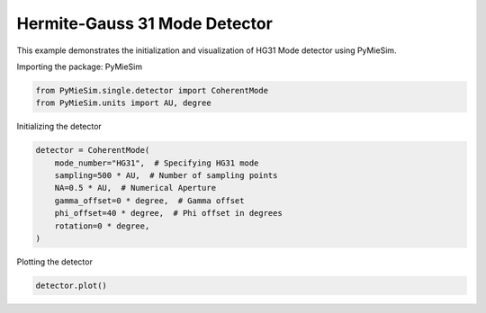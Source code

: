 
.. DO NOT EDIT.
.. THIS FILE WAS AUTOMATICALLY GENERATED BY SPHINX-GALLERY.
.. TO MAKE CHANGES, EDIT THE SOURCE PYTHON FILE:
.. "gallery/single/detector/HG11.py"
.. LINE NUMBERS ARE GIVEN BELOW.

.. only:: html

    .. note::
        :class: sphx-glr-download-link-note

        :ref:`Go to the end <sphx_glr_download_gallery_single_detector_HG11.py>`
        to download the full example code

.. rst-class:: sphx-glr-example-title

.. _sphx_glr_gallery_single_detector_HG11.py:


Hermite-Gauss 31 Mode Detector
==============================

This example demonstrates the initialization and visualization of HG31 Mode detector using PyMieSim.

.. GENERATED FROM PYTHON SOURCE LINES 9-10

Importing the package: PyMieSim

.. GENERATED FROM PYTHON SOURCE LINES 10-13

.. code-block:: python3

    from PyMieSim.single.detector import CoherentMode
    from PyMieSim.units import AU, degree








.. GENERATED FROM PYTHON SOURCE LINES 14-15

Initializing the detector

.. GENERATED FROM PYTHON SOURCE LINES 15-24

.. code-block:: python3

    detector = CoherentMode(
        mode_number="HG31",  # Specifying HG31 mode
        sampling=500 * AU,  # Number of sampling points
        NA=0.5 * AU,  # Numerical Aperture
        gamma_offset=0 * degree,  # Gamma offset
        phi_offset=40 * degree,  # Phi offset in degrees
        rotation=0 * degree,
    )








.. GENERATED FROM PYTHON SOURCE LINES 25-26

Plotting the detector

.. GENERATED FROM PYTHON SOURCE LINES 26-27

.. code-block:: python3

    detector.plot()



.. image-sg:: /gallery/single/detector/images/sphx_glr_HG11_001.png
   :alt: HG11
   :srcset: /gallery/single/detector/images/sphx_glr_HG11_001.png
   :class: sphx-glr-single-img






.. rst-class:: sphx-glr-timing

   **Total running time of the script:** (0 minutes 0.086 seconds)


.. _sphx_glr_download_gallery_single_detector_HG11.py:

.. only:: html

  .. container:: sphx-glr-footer sphx-glr-footer-example




    .. container:: sphx-glr-download sphx-glr-download-python

      :download:`Download Python source code: HG11.py <HG11.py>`

    .. container:: sphx-glr-download sphx-glr-download-jupyter

      :download:`Download Jupyter notebook: HG11.ipynb <HG11.ipynb>`


.. only:: html

 .. rst-class:: sphx-glr-signature

    `Gallery generated by Sphinx-Gallery <https://sphinx-gallery.github.io>`_
